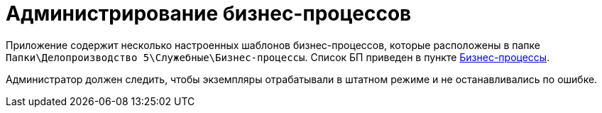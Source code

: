 = Администрирование бизнес-процессов

Приложение содержит несколько настроенных шаблонов бизнес-процессов, которые расположены в папке `Папки\Делопроизводство 5\Служебные\Бизнес-процессы`. Список БП приведен в пункте xref:BP_DocManagement_templates.adoc[Бизнес-процессы].

Администратор должен следить, чтобы экземпляры отрабатывали в штатном режиме и не останавливались по ошибке.
